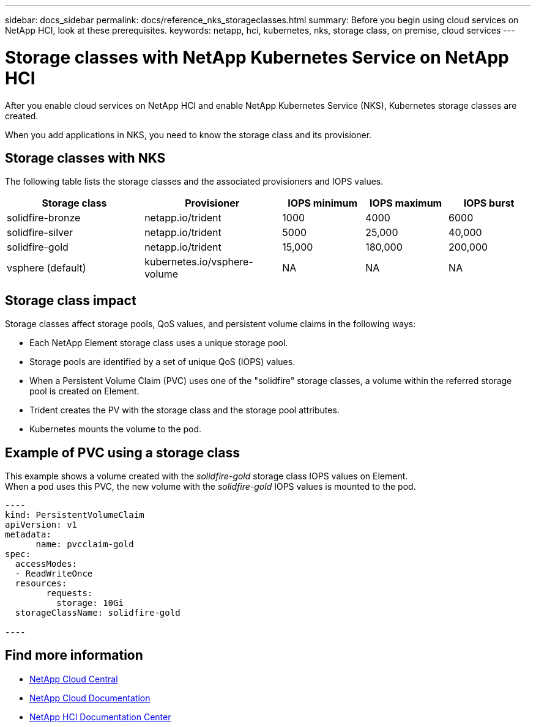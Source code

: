 ---
sidebar: docs_sidebar
permalink: docs/reference_nks_storageclasses.html
summary: Before you begin using cloud services on NetApp HCI, look at these prerequisites.
keywords: netapp, hci, kubernetes, nks, storage class, on premise, cloud services
---

= Storage classes with NetApp Kubernetes Service on NetApp HCI
:hardbreaks:
:nofooter:
:icons: font
:linkattrs:
:imagesdir: ../media/

[.lead]
After you enable cloud services on NetApp HCI and enable NetApp Kubernetes Service (NKS), Kubernetes storage classes are created.

When you add applications in NKS, you need to know the storage class and its provisioner.


== Storage classes with NKS
The following table lists the storage classes and the associated provisioners and IOPS values.

[cols=5*,options="header",cols="25,25,15,15,15"]
|===
| Storage class
| Provisioner
| IOPS minimum
| IOPS maximum
| IOPS burst
| solidfire-bronze | netapp.io/trident | 1000 | 4000 | 6000
| solidfire-silver | netapp.io/trident | 5000 | 25,000 | 40,000
| solidfire-gold | netapp.io/trident |15,000 | 180,000 | 200,000
| vsphere (default) | kubernetes.io/vsphere-volume | NA | NA | NA
|===

== Storage class impact
Storage classes affect storage pools, QoS values, and persistent volume claims in the following ways:

* Each NetApp Element storage class uses a unique storage pool.
* Storage pools are identified by a set of unique QoS (IOPS) values.
* When a Persistent Volume Claim (PVC) uses one of the "solidfire" storage classes, a volume within the referred storage pool is created on Element.
* Trident creates the PV with the storage class and the storage pool attributes.
* Kubernetes mounts the volume to the pod.

== Example of PVC using a storage class

This example shows a volume created with the _solidfire-gold_ storage class IOPS values on Element.
When a pod uses this PVC, the new volume with the _solidfire-gold_ IOPS values is mounted to the pod.

....
----
kind: PersistentVolumeClaim
apiVersion: v1
metadata:
      name: pvcclaim-gold
spec:
  accessModes:
  - ReadWriteOnce
  resources:
	requests:
	  storage: 10Gi
  storageClassName: solidfire-gold

----
....


[discrete]
== Find more information
* https://cloud.netapp.com/home[NetApp Cloud Central^]
* https://docs.netapp.com/us-en/cloud/[NetApp Cloud Documentation]
* http://docs.netapp.com/hci/index.jsp[NetApp HCI Documentation Center]

